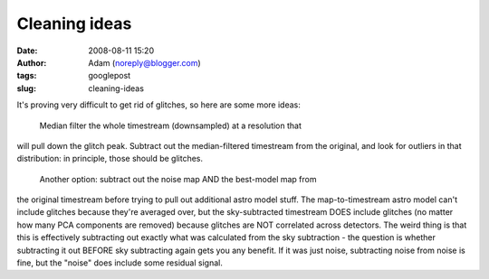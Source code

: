 Cleaning ideas
##############
:date: 2008-08-11 15:20
:author: Adam (noreply@blogger.com)
:tags: googlepost
:slug: cleaning-ideas

It's proving very difficult to get rid of glitches, so here are some
more ideas:
 Median filter the whole timestream (downsampled) at a resolution that
will pull down the glitch peak. Subtract out the median-filtered
timestream from the original, and look for outliers in that
distribution: in principle, those should be glitches.
 Another option: subtract out the noise map AND the best-model map from
the original timestream before trying to pull out additional astro model
stuff. The map-to-timestream astro model can't include glitches because
they're averaged over, but the sky-subtracted timestream DOES include
glitches (no matter how many PCA components are removed) because
glitches are NOT correlated across detectors. The weird thing is that
this is effectively subtracting out exactly what was calculated from the
sky subtraction - the question is whether subtracting it out BEFORE sky
subtracting again gets you any benefit. If it was just noise,
subtracting noise from noise is fine, but the "noise" does include some
residual signal.
